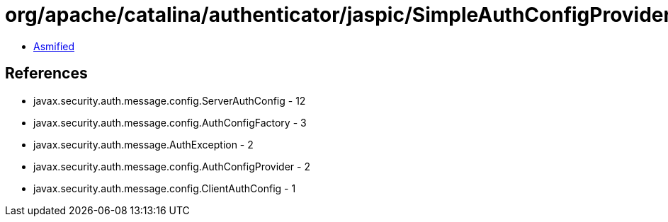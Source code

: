 = org/apache/catalina/authenticator/jaspic/SimpleAuthConfigProvider.class

 - link:SimpleAuthConfigProvider-asmified.java[Asmified]

== References

 - javax.security.auth.message.config.ServerAuthConfig - 12
 - javax.security.auth.message.config.AuthConfigFactory - 3
 - javax.security.auth.message.AuthException - 2
 - javax.security.auth.message.config.AuthConfigProvider - 2
 - javax.security.auth.message.config.ClientAuthConfig - 1
